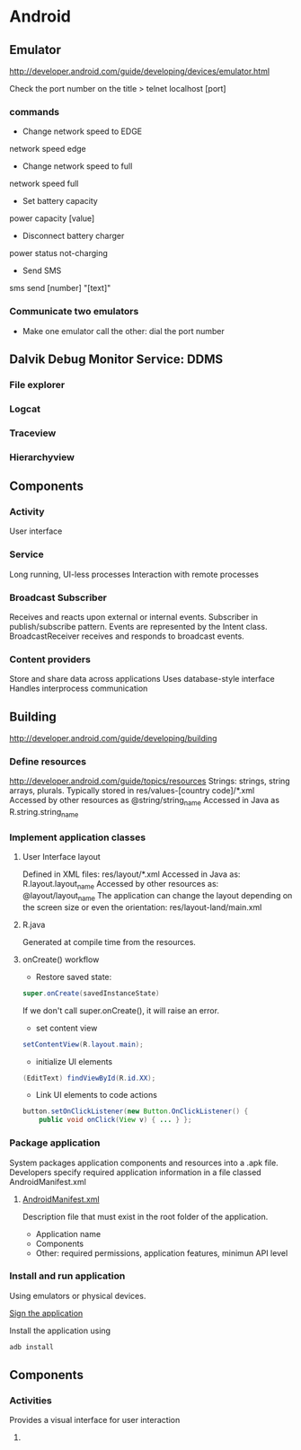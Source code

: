 * Android

** Emulator
http://developer.android.com/guide/developing/devices/emulator.html

Check the port number on the title
> telnet localhost [port]

*** commands
- Change network speed to EDGE
network speed edge
- Change network speed to full
network speed full
- Set battery capacity
power capacity [value]
- Disconnect battery charger
power status not-charging
- Send SMS
sms send [number] "[text]"

*** Communicate two emulators
- Make one emulator call the other: dial the port number

** Dalvik Debug Monitor Service: DDMS
*** File explorer
*** Logcat
*** Traceview
*** Hierarchyview
** Components
*** Activity
User interface
*** Service
Long running, UI-less processes
Interaction with remote processes
*** Broadcast Subscriber
Receives and reacts upon external or internal events.
Subscriber in publish/subscribe pattern.
Events are represented by the Intent class.
BroadcastReceiver receives and responds to broadcast events.
*** Content providers
Store and share data across applications
Uses database-style interface
Handles interprocess communication
** Building
http://developer.android.com/guide/developing/building
*** Define resources
http://developer.android.com/guide/topics/resources
Strings: strings, string arrays, plurals.
Typically stored in res/values-[country code]/*.xml
Accessed by other resources as @string/string_name
Accessed in Java as
R.string.string_name
*** Implement application classes
**** User Interface layout

Defined in XML files: res/layout/*.xml
Accessed in Java as: R.layout.layout_name
Accessed by other resources as: @layout/layout_name
The application can change the layout depending on the screen size or even the orientation: res/layout-land/main.xml

**** R.java
Generated at compile time from the resources.

**** onCreate() workflow
- Restore saved state:

#+BEGIN_SRC java
super.onCreate(savedInstanceState)
#+END_SRC

If we don't call super.onCreate(), it will raise an error.
- set content view

#+BEGIN_SRC java
setContentView(R.layout.main);
#+END_SRC

- initialize UI elements

#+BEGIN_SRC java
(EditText) findViewById(R.id.XX);
#+END_SRC

- Link UI elements to code actions

#+BEGIN_SRC java
button.setOnClickListener(new Button.OnClickListener() {
    public void onClick(View v) { ... } };
#+END_SRC

*** Package application

System packages application components and resources into a .apk file.
Developers specify required application information in a file classed AndroidManifest.xml

**** [[http://developer.android.com/guide/topics/manifest/manifest-intro.html][AndroidManifest.xml]]

Description file that must exist in the root folder of the application.

- Application name
- Components
- Other: required permissions, application features, minimun API level

*** Install and run application

Using emulators or physical devices.

[[http://developer.android.com/tools/publishing/app-signing.html][Sign the application]]

Install the application using

#+BEGIN_SRC sh
adb install
#+END_SRC

** Components

*** Activities

Provides a visual interface for user interaction

**** 
